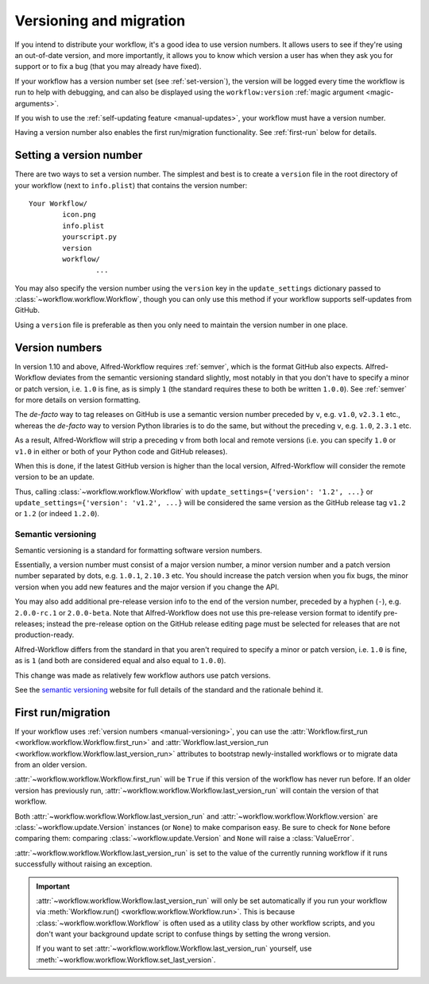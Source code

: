 
.. _manual-versioning:

========================
Versioning and migration
========================

.. versionadded:: 1.10

If you intend to distribute your workflow, it's a good idea to use version
numbers. It allows users to see if they're using an out-of-date version, and
more importantly, it allows you to know which version a user has when they
ask you for support or to fix a bug (that you may already have fixed).

If your workflow has a version number set (see :ref:`set-version`), the version
will be logged every time the workflow is run to help with debugging, and can
also be displayed using the ``workflow:version``
:ref:`magic argument <magic-arguments>`.

If you wish to use the :ref:`self-updating feature <manual-updates>`, your
workflow must have a version number.

Having a version number also enables the first run/migration functionality.
See :ref:`first-run` below for details.

.. _set-version:

Setting a version number
========================

There are two ways to set a version number. The simplest and best is to
create a ``version`` file in the root directory of your workflow (next to
``info.plist``) that contains the version number::

	Your Workflow/
		icon.png
		info.plist
		yourscript.py
		version
		workflow/
			...

You may also specify the version number using the ``version`` key in the
``update_settings`` dictionary passed to :class:`~workflow.workflow.Workflow`,
though you can only use this method if your workflow supports self-updates
from GitHub.

Using a ``version`` file is preferable as then you only need to maintain the
version number in one place.


.. _version-numbers:

Version numbers
===============

In version 1.10 and above, Alfred-Workflow requires :ref:`semver`,
which is the format GitHub also expects. Alfred-Workflow deviates from the
semantic versioning standard slightly, most notably in that you don't have to
specify a minor or patch version, i.e. ``1.0`` is fine, as is simply ``1``
(the standard requires these to both be written ``1.0.0``). See
:ref:`semver` for more details on version formatting.

The *de-facto* way to tag releases on GitHub is use a semantic version number
preceded by ``v``, e.g. ``v1.0``, ``v2.3.1`` etc., whereas the *de-facto* way
to version Python libraries is to do the same, but without the preceding ``v``,
e.g. ``1.0``, ``2.3.1`` etc.

As a result, Alfred-Workflow will strip a preceding ``v`` from both local
and remote versions (i.e. you can specify ``1.0`` or ``v1.0`` in either or both
of your Python code and GitHub releases).

When this is done, if the latest GitHub version is higher than the local
version, Alfred-Workflow will consider the remote version to be an update.

Thus, calling :class:`~workflow.workflow.Workflow` with
``update_settings={'version': '1.2', ...}`` or
``update_settings={'version': 'v1.2', ...}`` will be considered the same
version as the GitHub release tag ``v1.2`` or ``1.2`` (or indeed ``1.2.0``).


.. _semver:

Semantic versioning
-------------------

Semantic versioning is a standard for formatting software version numbers.

Essentially, a version number must consist of a major version number, a minor
version number and a patch version number separated by dots, e.g. ``1.0.1``,
``2.10.3`` etc. You should increase the patch version when you fix bugs, the
minor version when you add new features and the major version if you change
the API.

You may also add additional pre-release version info to the end of the version
number, preceded by a hyphen (``-``), e.g. ``2.0.0-rc.1`` or ``2.0.0-beta``.
Note that Alfred-Workflow does not use this pre-release version format to
identify pre-releases; instead the pre-release option on the GitHub release
editing page must be selected for releases that are not production-ready.

Alfred-Workflow differs from the standard in that you aren't required to
specify a minor or patch version, i.e. ``1.0`` is fine, as is ``1`` (and both
are considered equal and also equal to ``1.0.0``).

This change was made as relatively few workflow authors use patch versions.

See the `semantic versioning`_ website for full details of the standard and
the rationale behind it.


.. _first-run:

First run/migration
===================

.. versionadded:: 1.10

If your workflow uses :ref:`version numbers <manual-versioning>`, you can
use the :attr:`Workflow.first_run <workflow.workflow.Workflow.first_run>`
and :attr:`Workflow.last_version_run <workflow.workflow.Workflow.last_version_run>`
attributes to bootstrap newly-installed workflows or to migrate data from
an older version.

:attr:`~workflow.workflow.Workflow.first_run` will be ``True`` if this version
of the workflow has never run before. If an older version has previously run,
:attr:`~workflow.workflow.Workflow.last_version_run` will contain the version
of that workflow.

Both :attr:`~workflow.workflow.Workflow.last_version_run` and
:attr:`~workflow.workflow.Workflow.version` are :class:`~workflow.update.Version`
instances (or ``None``) to make comparison easy. Be sure to check for ``None``
before comparing them: comparing :class:`~workflow.update.Version` and ``None``
will raise a :class:`ValueError`.

:attr:`~workflow.workflow.Workflow.last_version_run` is set to the value of
the currently running workflow if it runs successfully without raising an
exception.

.. important::

	:attr:`~workflow.workflow.Workflow.last_version_run` will only be set
	automatically if you run your workflow via
	:meth:`Workflow.run() <workflow.workflow.Workflow.run>`. This is because
	:class:`~workflow.workflow.Workflow` is often used as a utility class by
	other workflow scripts, and you don't want your background update script
	to confuse things by setting the wrong version.

	If you want to set :attr:`~workflow.workflow.Workflow.last_version_run`
	yourself, use :meth:`~workflow.workflow.Workflow.set_last_version`.



.. _GitHub releases: https://help.github.com/categories/85/articles
.. _semantic versioning: http://semver.org/
